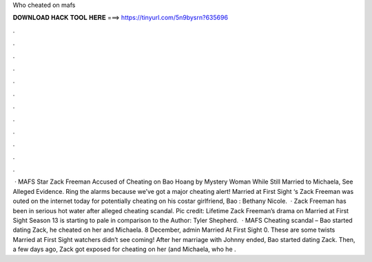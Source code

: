 Who cheated on mafs

𝐃𝐎𝐖𝐍𝐋𝐎𝐀𝐃 𝐇𝐀𝐂𝐊 𝐓𝐎𝐎𝐋 𝐇𝐄𝐑𝐄 ===> https://tinyurl.com/5n9bysrn?635696

.

.

.

.

.

.

.

.

.

.

.

.

 · MAFS Star Zack Freeman Accused of Cheating on Bao Hoang by Mystery Woman While Still Married to Michaela, See Alleged Evidence. Ring the alarms because we’ve got a major cheating alert! Married at First Sight ‘s Zack Freeman was outed on the internet today for potentially cheating on his costar girlfriend, Bao : Bethany Nicole.  · Zack Freeman has been in serious hot water after alleged cheating scandal. Pic credit: Lifetime Zack Freeman’s drama on Married at First Sight Season 13 is starting to pale in comparison to the Author: Tyler Shepherd.  · MAFS Cheating scandal – Bao started dating Zack, he cheated on her and Michaela. 8 December, admin Married At First Sight 0. These are some twists Married at First Sight watchers didn’t see coming! After her marriage with Johnny ended, Bao started dating Zack. Then, a few days ago, Zack got exposed for cheating on her (and Michaela, who he .